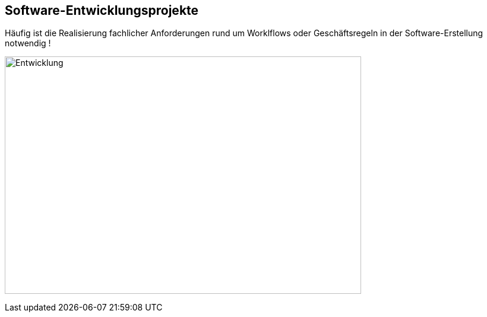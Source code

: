 :linkattrs:
:name: value

== Software-Entwicklungsprojekte

Häufig ist die Realisierung fachlicher Anforderungen rund um Worklflows oder Geschäftsregeln in der Software-Erstellung notwendig ! 


image:Softwareentwicklung_Geschaeftsprozesse.png[Entwicklung,600,400,align=center]
